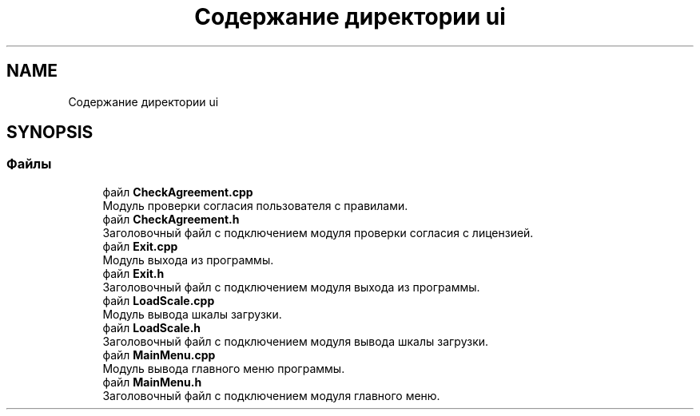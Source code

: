 .TH "Содержание директории ui" 3 "Сб 16 Дек 2017" "Radix" \" -*- nroff -*-
.ad l
.nh
.SH NAME
Содержание директории ui
.SH SYNOPSIS
.br
.PP
.SS "Файлы"

.in +1c
.ti -1c
.RI "файл \fBCheckAgreement\&.cpp\fP"
.br
.RI "Модуль проверки согласия пользователя с правилами\&. "
.ti -1c
.RI "файл \fBCheckAgreement\&.h\fP"
.br
.RI "Заголовочный файл с подключением модуля проверки согласия с лицензией\&. "
.ti -1c
.RI "файл \fBExit\&.cpp\fP"
.br
.RI "Модуль выхода из программы\&. "
.ti -1c
.RI "файл \fBExit\&.h\fP"
.br
.RI "Заголовочный файл с подключением модуля выхода из программы\&. "
.ti -1c
.RI "файл \fBLoadScale\&.cpp\fP"
.br
.RI "Модуль вывода шкалы загрузки\&. "
.ti -1c
.RI "файл \fBLoadScale\&.h\fP"
.br
.RI "Заголовочный файл с подключением модуля вывода шкалы загрузки\&. "
.ti -1c
.RI "файл \fBMainMenu\&.cpp\fP"
.br
.RI "Модуль вывода главного меню программы\&. "
.ti -1c
.RI "файл \fBMainMenu\&.h\fP"
.br
.RI "Заголовочный файл с подключением модуля главного меню\&. "
.in -1c
